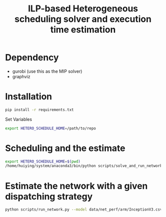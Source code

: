#+title: ILP-based Heterogeneous scheduling solver and execution time estimation

* Dependency
    - gurobi (use this as the MIP solver)
    - graphviz

* Installation

#+begin_src bash
pip install -r requirements.txt
#+end_src

Set Variables

#+begin_src bash
export HETERO_SCHEDULE_HOME=/path/to/repo
#+end_src


* Scheduling and the estimate

#+begin_src bash :results output :dir /sshx:a100-server:/home/huiying/projects/Hetero-Scheduling/
export HETERO_SCHEDULE_HOME=$(pwd)
/home/huiying/system/anaconda3/bin/python scripts/solve_and_run_network.py --model data/net_perf/arm/InceptionV3_block.csv --chip khadas
#+end_src

#+RESULTS:
#+begin_example
Enable logging, store log to /home/huiying/projects/Hetero-Scheduling/log/InceptionV3_block-24-08-2023-17:28:08.log
Restricted license - for non-production use only - expires 2024-10-28
Set parameter Threads to value 32
Set parameter NodefileStart to value 32768
Set parameter TimeLimit to value 600
7 vs 8
7 vs 9
7 vs 11
7 vs 14
7 vs 10
7 vs 12
7 vs 15
7 vs 13
7 vs 16
8 vs 9
add 8 -> 9
8 vs 11
add 8 -> 11
8 vs 14
add 8 -> 14
8 vs 10
add 8 -> 10
8 vs 12
add 8 -> 12
8 vs 15
add 8 -> 15
8 vs 13
add 8 -> 13
8 vs 16
9 vs 11
add 9 -> 11
9 vs 14
add 9 -> 14
9 vs 10
9 vs 12
add 9 -> 12
9 vs 15
add 9 -> 15
9 vs 13
add 9 -> 13
9 vs 16
11 vs 14
add 11 -> 14
11 vs 10
add 11 -> 10
11 vs 12
11 vs 15
add 11 -> 15
11 vs 13
11 vs 16
14 vs 10
add 14 -> 10
14 vs 12
add 14 -> 12
14 vs 15
14 vs 13
add 14 -> 13
14 vs 16
10 vs 12
add 10 -> 12
10 vs 15
add 10 -> 15
10 vs 13
add 10 -> 13
10 vs 16
12 vs 15
add 12 -> 15
12 vs 13
12 vs 16
15 vs 13
add 15 -> 13
15 vs 16
13 vs 16
Gurobi Optimizer version 10.0.2 build v10.0.2rc0 (linux64)

CPU model: Intel(R) Xeon(R) Gold 6326 CPU @ 2.90GHz, instruction set [SSE2|AVX|AVX2|AVX512]
Thread count: 32 physical cores, 64 logical processors, using up to 32 threads

Optimize a model with 389 rows, 218 columns and 1817 nonzeros
Model fingerprint: 0x0b7033c1
Variable types: 11 continuous, 207 integer (207 binary)
Coefficient statistics:
  Matrix range     [1e+00, 5e+04]
  Objective range  [1e+00, 1e+00]
  Bounds range     [1e+00, 1e+00]
  RHS range        [1e+00, 1e+05]
Presolve removed 1 rows and 2 columns
Presolve time: 0.01s
Presolved: 388 rows, 216 columns, 1727 nonzeros
Variable types: 9 continuous, 207 integer (207 binary)
Found heuristic solution: objective 16202.000000
Found heuristic solution: objective 13327.000000

Root relaxation: objective 6.903000e+03, 41 iterations, 0.00 seconds (0.00 work units)

    Nodes    |    Current Node    |     Objective Bounds      |     Work
 Expl Unexpl |  Obj  Depth IntInf | Incumbent    BestBd   Gap | It/Node Time

     0     0 6903.00000    0    2 13327.0000 6903.00000  48.2%     -    0s
H    0     0                    10889.000000 6903.00000  36.6%     -    0s
     0     0 7064.17490    0   10 10889.0000 7064.17490  35.1%     -    0s
H    0     0                    10711.000000 7152.09480  33.2%     -    0s
     0     0 7152.09480    0   15 10711.0000 7152.09480  33.2%     -    0s
H    0     0                    8880.0000000 7152.09480  19.5%     -    0s
H    0     0                    8241.0000000 7431.21933  9.83%     -    0s
     0     0 7431.21933    0   11 8241.00000 7431.21933  9.83%     -    0s
     0     0 7548.99062    0   18 8241.00000 7548.99062  8.40%     -    0s
     0     0 7548.99062    0   19 8241.00000 7548.99062  8.40%     -    0s
     0     0 7548.99062    0   18 8241.00000 7548.99062  8.40%     -    0s
     0     0 8035.00000    0    7 8241.00000 8035.00000  2.50%     -    0s

Cutting planes:
  MIR: 8

Explored 1 nodes (179 simplex iterations) in 0.06 seconds (0.01 work units)
Thread count was 32 (of 64 available processors)

Solution count 6: 8241 8880 10711 ... 16202

Optimal solution found (tolerance 1.00e-04)
Best objective 8.241000000000e+03, best bound 8.241000000000e+03, gap 0.0000%
#+end_example


* Estimate the network with a given dispatching strategy

#+begin_src bash
python scripts/run_network.py --model data/net_perf/arm/InceptionV3.csv --dispatch inceptionv3_dispatch.csv --chip khadas
#+end_src
